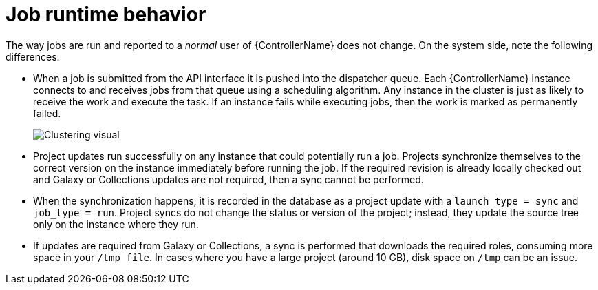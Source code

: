 :_mod-docs-content-type: REFERENCE

[id="controller-cluster-job-runtime"]

= Job runtime behavior

The way jobs are run and reported to a _normal_ user of {ControllerName} does not change. 
On the system side, note the following differences:

* When a job is submitted from the API interface it is pushed into the dispatcher queue. 
Each {ControllerName} instance connects to and receives jobs from that queue using a scheduling algorithm. 
Any instance in the cluster is just as likely to receive the work and execute the task. 
If an instance fails while executing jobs, then the work is marked as permanently failed.
+
image::ug-clustering-visual.png[Clustering visual]
+
* Project updates run successfully on any instance that could potentially run a job. 
Projects synchronize themselves to the correct version on the instance immediately before running the job. 
If the required revision is already locally checked out and Galaxy or Collections updates are not required, then a sync cannot be performed.
* When the synchronization happens, it is recorded in the database as a project update with a `launch_type = sync` and `job_type =  run`. 
Project syncs do not change the status or version of the project; instead, they update the source tree only on the instance where they run.
* If updates are required from Galaxy or Collections, a sync is performed that downloads the required roles, consuming more space in your `/tmp file`. 
In cases where you have a large project (around 10 GB), disk space on `/tmp` can be an issue.
